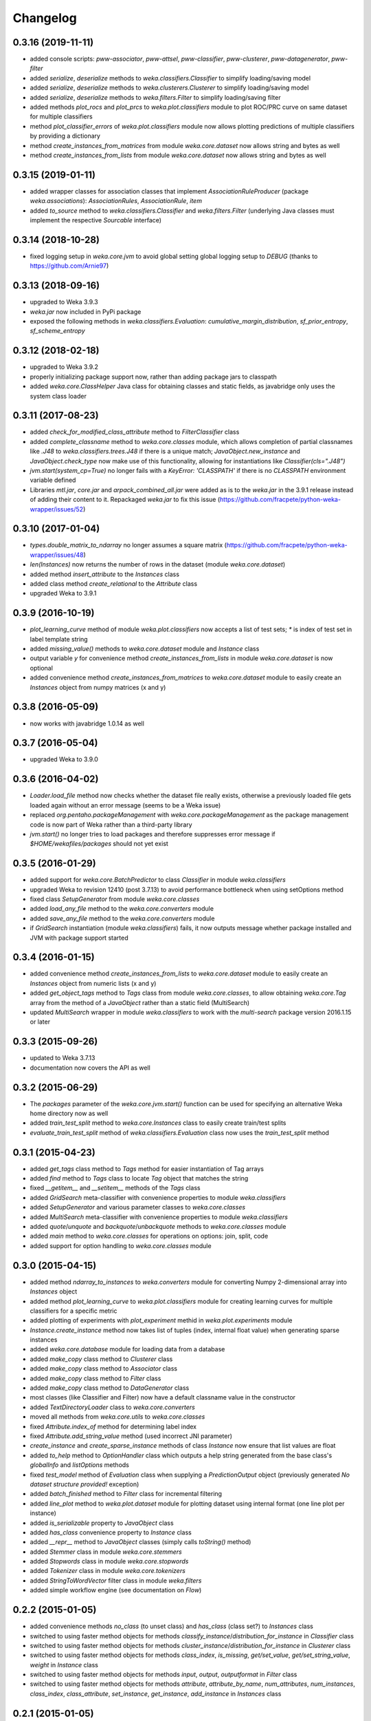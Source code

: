 Changelog
=========

0.3.16 (2019-11-11)
------------------

- added console scripts: `pww-associator`, `pww-attsel`, `pww-classifier`, `pww-clusterer`, `pww-datagenerator`, `pww-filter`
- added `serialize`, `deserialize` methods to `weka.classifiers.Classifier` to simplify loading/saving model
- added `serialize`, `deserialize` methods to `weka.clusterers.Clusterer` to simplify loading/saving model
- added `serialize`, `deserialize` methods to `weka.filters.Filter` to simplify loading/saving filter
- added methods `plot_rocs` and `plot_prcs` to `weka.plot.classifiers` module to plot ROC/PRC curve on same dataset
  for multiple classifiers
- method `plot_classifier_errors` of `weka.plot.classifiers` module now allows plotting predictions of multiple
  classifiers by providing a dictionary
- method `create_instances_from_matrices` from module `weka.core.dataset` now allows string and bytes as well
- method `create_instances_from_lists` from module `weka.core.dataset` now allows string and bytes as well


0.3.15 (2019-01-11)
-------------------

- added wrapper classes for association classes that implement `AssociationRuleProducer`
  (package `weka.associations`): `AssociationRules`, `AssociationRule`, `item`
- added `to_source` method to `weka.classifiers.Classifier` and `weka.filters.Filter`
  (underlying Java classes must implement the respective `Sourcable` interface)


0.3.14 (2018-10-28)
-------------------

- fixed logging setup in `weka.core.jvm` to avoid global setting global logging
  setup to `DEBUG` (thanks to https://github.com/Arnie97)


0.3.13 (2018-09-16)
-------------------

- upgraded to Weka 3.9.3
- `weka.jar` now included in PyPi package
- exposed the following methods in `weka.classifiers.Evaluation`:
  `cumulative_margin_distribution`, `sf_prior_entropy`, `sf_scheme_entropy`


0.3.12 (2018-02-18)
-------------------

- upgraded to Weka 3.9.2
- properly initializing package support now, rather than adding package jars to classpath
- added `weka.core.ClassHelper` Java class for obtaining classes and static fields, as
  javabridge only uses the system class loader


0.3.11 (2017-08-23)
-------------------

- added `check_for_modified_class_attribute` method to `FilterClassifier` class
- added `complete_classname` method to `weka.core.classes` module, which allows
  completion of partial classnames like `.J48` to `weka.classifiers.trees.J48`
  if there is a unique match; `JavaObject.new_instance` and `JavaObject.check_type`
  now make use of this functionality, allowing for instantiations like
  `Classifier(cls=".J48")`
- `jvm.start(system_cp=True)` no longer fails with a `KeyError: 'CLASSPATH'` if
  there is no `CLASSPATH` environment variable defined
- Libraries `mtl.jar`, `core.jar` and `arpack_combined_all.jar` were added as is
  to the `weka.jar` in the 3.9.1 release instead of adding their content to it.
  Repackaged `weka.jar` to fix this issue (https://github.com/fracpete/python-weka-wrapper/issues/52)


0.3.10 (2017-01-04)
-------------------

- `types.double_matrix_to_ndarray` no longer assumes a square matrix
  (https://github.com/fracpete/python-weka-wrapper/issues/48)
- `len(Instances)` now returns the number of rows in the dataset (module `weka.core.dataset`)
- added method `insert_attribute` to the `Instances` class
- added class method `create_relational` to the `Attribute` class
- upgraded Weka to 3.9.1


0.3.9 (2016-10-19)
------------------

- `plot_learning_curve` method of module `weka.plot.classifiers` now accepts a list of test sets;
  `*` is index of test set in label template string
- added `missing_value()` methods to `weka.core.dataset` module and `Instance` class
- output variable `y` for convenience method `create_instances_from_lists` in module
  `weka.core.dataset` is now optional
- added convenience method `create_instances_from_matrices` to `weka.core.dataset` module to easily create
  an `Instances` object from numpy matrices (x and y)


0.3.8 (2016-05-09)
------------------

- now works with javabridge 1.0.14 as well


0.3.7 (2016-05-04)
------------------

- upgraded Weka to 3.9.0


0.3.6 (2016-04-02)
------------------

- `Loader.load_file` method now checks whether the dataset file really exists, otherwise a previously loaded
  file gets loaded again without an error message (seems to be a Weka issue)
- replaced `org.pentaho.packageManagement` with `weka.core.packageManagement` as the package management code
  is now part of Weka rather than a third-party library
- `jvm.start()` no longer tries to load packages and therefore suppresses error message if `$HOME/wekafiles/packages`
  should not yet exist


0.3.5 (2016-01-29)
------------------

- added support for `weka.core.BatchPredictor` to class `Classifier` in module `weka.classifiers`
- upgraded Weka to revision 12410 (post 3.7.13) to avoid performance bottleneck when using setOptions method
- fixed class `SetupGenerator` from module `weka.core.classes`
- added `load_any_file` method to the `weka.core.converters` module
- added `save_any_file` method to the `weka.core.converters` module
- if `GridSearch` instantiation (module `weka.classifiers`) fails, it now outputs message whether package
  installed and JVM with package support started


0.3.4 (2016-01-15)
------------------

- added convenience method `create_instances_from_lists` to `weka.core.dataset` module to easily create
  an `Instances` object from numeric lists (x and y)
- added `get_object_tags` method to `Tags` class from module `weka.core.classes`, to allow obtaining
  `weka.core.Tag` array from the method of a `JavaObject` rather than a static field (MultiSearch)
- updated `MultiSearch` wrapper in module `weka.classifiers` to work with the `multi-search` package
  version 2016.1.15 or later


0.3.3 (2015-09-26)
------------------

- updated to Weka 3.7.13
- documentation now covers the API as well


0.3.2 (2015-06-29)
------------------

- The `packages` parameter of the `weka.core.jvm.start()` function can be used for specifying an alternative
  Weka home directory now as well
- added `train_test_split` method to `weka.core.Instances` class to easily create train/test splits
- `evaluate_train_test_split` method of `weka.classifiers.Evaluation` class now uses the `train_test_split` method


0.3.1 (2015-04-23)
------------------

- added `get_tags` class method to `Tags` method for easier instantiation of Tag arrays
- added `find` method to `Tags` class to locate `Tag` object that matches the string
- fixed `__getitem__` and `__setitem__` methods of the `Tags` class
- added `GridSearch` meta-classifier with convenience properties to module `weka.classifiers`
- added `SetupGenerator` and various parameter classes to `weka.core.classes`
- added `MultiSearch` meta-classifier with convenience properties to module `weka.classifiers`
- added `quote`/`unquote` and `backquote`/`unbackquote` methods to `weka.core.classes` module
- added `main` method to `weka.core.classes` for operations on options: join, split, code
- added support for option handling to `weka.core.classes` module


0.3.0 (2015-04-15)
------------------

- added method `ndarray_to_instances` to `weka.converters` module for converting Numpy 2-dimensional array into `Instances` object
- added method `plot_learning_curve` to `weka.plot.classifiers` module for creating learning curves for multiple classifiers for a specific metric
- added plotting of experiments with `plot_experiment` methid in `weka.plot.experiments` module
- `Instance.create_instance` method now takes list of tuples (index, internal float value) when generating sparse instances
- added `weka.core.database` module for loading data from a database
- added `make_copy` class method to `Clusterer` class
- added `make_copy` class method to `Associator` class
- added `make_copy` class method to `Filter` class
- added `make_copy` class method to `DataGenerator` class
- most classes (like Classifier and Filter) now have a default classname value in the constructor
- added `TextDirectoryLoader` class to `weka.core.converters`
- moved all methods from `weka.core.utils` to `weka.core.classes`
- fixed `Attribute.index_of` method for determining label index
- fixed `Attribute.add_string_value` method (used incorrect JNI parameter)
- `create_instance` and `create_sparse_instance` methods of class `Instance` now ensure that list values are float
- added `to_help` method to `OptionHandler` class which outputs a help string generated from the base class's
  `globalInfo` and `listOptions` methods
- fixed `test_model` method of `Evaluation` class when supplying a `PredictionOutput` object (previously generated `No dataset structure provided!` exception)
- added `batch_finished` method to `Filter` class for incremental filtering
- added `line_plot` method to `weka.plot.dataset` module for plotting dataset using internal format (one line plot per instance)
- added `is_serializable` property to `JavaObject` class
- added `has_class` convenience property to `Instance` class
- added `__repr__` method to `JavaObject` classes (simply calls `toString()` method)
- added `Stemmer` class in module `weka.core.stemmers`
- added `Stopwords` class in module `weka.core.stopwords`
- added `Tokenizer` class in module `weka.core.tokenizers`
- added `StringToWordVector` filter class in module `weka.filters`
- added simple workflow engine (see documentation on *Flow*)


0.2.2 (2015-01-05)
------------------

- added convenience methods `no_class` (to unset class) and `has_class` (class set?) to `Instances` class
- switched to using faster method objects for methods `classify_instance`/`distribution_for_instance` in `Classifier` class
- switched to using faster method objects for methods `cluster_instance`/`distribution_for_instance` in `Clusterer` class
- switched to using faster method objects for methods `class_index`, `is_missing`, `get/set_value`, `get/set_string_value`, `weight` in `Instance` class
- switched to using faster method objects for methods `input`, `output`, `outputformat` in `Filter` class
- switched to using faster method objects for methods `attribute`, `attribute_by_name`, `num_attributes`, `num_instances`,
  `class_index`, `class_attribute`, `set_instance`, `get_instance`, `add_instance` in `Instances` class


0.2.1 (2015-01-05)
------------------

- added unit testing framework
- added method `refresh_cache()` to `weka/core/packages.py` to allow user to refresh local cache
- method `get_classname` in `weka.core.utils` now handles Python objects and class objects as well
- added convenience method `get_jclass` to `weka.core.utils` to instantiate a Java class
- added a `JavaArray` wrapper for  `arrays`, which allows getting/setting elements and iterating
- added property `classname` to class `JavaObject` for easy access to classname of underlying object
- added class method `parse_matlab` for parsing Matlab matrix strings to `CostMatrix` class
- `predictions` method of `Evaluation` class now return `None` if predictions are discarded
- `Associator.get_capabilities()` method is now a property: `Associator.capabilities`
- added wrapper classes for Java enums: `weka.core.classes.Enum`
- fixed retrieval of `sumSq` in `Stats` class (used by `AttributeStats`)
- fixed `cluster_instance` method in `Clusterer` class
- fixed `filter` and `clusterer` properties in clusterer classes (`SingleClustererEnhancer`, `FilteredClusterer`)
- added `crossvalidate_model` method to `ClusterEvaluation`
- added `get_prc` method to `plot/classifiers.py` for calculating the area under the precision-recall curve
- `Filter.filter` method now handles list of `Instances` objects as well, applying the filter sequentially
  to all the datasets (allows generation of compatible train/test sets)


0.2.0 (2014-12-22)
------------------

NB: This release is not backwards compatible!

- requires `JavaBridge` 1.0.9 at least
- moved from Java-like get/set (`getIndex()` and `setIndex(int)`) to nicer Python properties
- using Python properties (also only read-only ones) wherevere possible
- added `weka.core.version` for accessing the Weka version currently in use
- added `jwrapper` and `jclasswrapper` methods to `JavaObject` class (the mother of all objects in python-weka-wrapper)
  to allow generic access to an object's methods: http://pythonhosted.org//javabridge/highlevel.html#wrapping-java-objects-using-reflection
- added convenience methods `class_is_last()` and `class_is_first()` to `weka.core.Instances` class
- added convenience methods `delete_last_attribute()` and `delete_first_attribute()` to `weka.core.Instances` class


Older releases
--------------

https://github.com/fracpete/python-weka-wrapper/blob/7fd0bba3c74277313eb463e338c1a7e117a1ea22/CHANGES.rst
